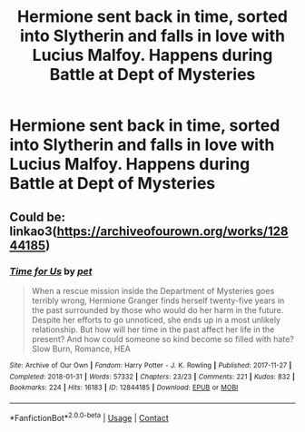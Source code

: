#+TITLE: Hermione sent back in time, sorted into Slytherin and falls in love with Lucius Malfoy. Happens during Battle at Dept of Mysteries

* Hermione sent back in time, sorted into Slytherin and falls in love with Lucius Malfoy. Happens during Battle at Dept of Mysteries
:PROPERTIES:
:Author: Jojomarie2444
:Score: 0
:DateUnix: 1607316716.0
:DateShort: 2020-Dec-07
:FlairText: What's That Fic?
:END:

** Could be: linkao3([[https://archiveofourown.org/works/12844185]])
:PROPERTIES:
:Author: davidwelch158
:Score: 2
:DateUnix: 1607337181.0
:DateShort: 2020-Dec-07
:END:

*** [[https://archiveofourown.org/works/12844185][*/Time for Us/*]] by [[https://www.archiveofourown.org/users/pet/pseuds/pet][/pet/]]

#+begin_quote
  When a rescue mission inside the Department of Mysteries goes terribly wrong, Hermione Granger finds herself twenty-five years in the past surrounded by those who would do her harm in the future. Despite her efforts to go unnoticed, she ends up in a most unlikely relationship. But how will her time in the past affect her life in the present? And how could someone so kind become so filled with hate? Slow Burn, Romance, HEA
#+end_quote

^{/Site/:} ^{Archive} ^{of} ^{Our} ^{Own} ^{*|*} ^{/Fandom/:} ^{Harry} ^{Potter} ^{-} ^{J.} ^{K.} ^{Rowling} ^{*|*} ^{/Published/:} ^{2017-11-27} ^{*|*} ^{/Completed/:} ^{2018-01-31} ^{*|*} ^{/Words/:} ^{57332} ^{*|*} ^{/Chapters/:} ^{23/23} ^{*|*} ^{/Comments/:} ^{221} ^{*|*} ^{/Kudos/:} ^{832} ^{*|*} ^{/Bookmarks/:} ^{224} ^{*|*} ^{/Hits/:} ^{16183} ^{*|*} ^{/ID/:} ^{12844185} ^{*|*} ^{/Download/:} ^{[[https://archiveofourown.org/downloads/12844185/Time%20for%20Us.epub?updated_at=1517437571][EPUB]]} ^{or} ^{[[https://archiveofourown.org/downloads/12844185/Time%20for%20Us.mobi?updated_at=1517437571][MOBI]]}

--------------

*FanfictionBot*^{2.0.0-beta} | [[https://github.com/FanfictionBot/reddit-ffn-bot/wiki/Usage][Usage]] | [[https://www.reddit.com/message/compose?to=tusing][Contact]]
:PROPERTIES:
:Author: FanfictionBot
:Score: 1
:DateUnix: 1607337198.0
:DateShort: 2020-Dec-07
:END:
